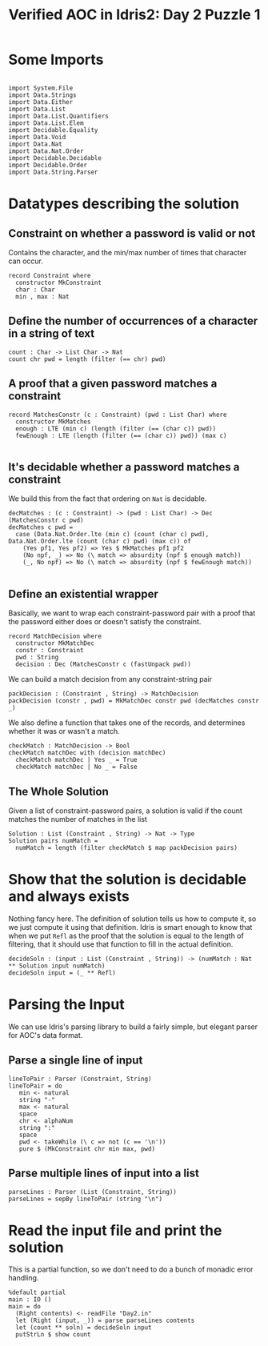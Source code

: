#+TITLE: Verified AOC in Idris2: Day 2 Puzzle 1

* Some Imports

#+begin_src idris2

  import System.File
  import Data.Strings
  import Data.Either
  import Data.List
  import Data.List.Quantifiers
  import Data.List.Elem
  import Decidable.Equality
  import Data.Void
  import Data.Nat
  import Data.Nat.Order
  import Decidable.Decidable
  import Decidable.Order
  import Data.String.Parser
#+end_src

* Datatypes describing the solution

** Constraint on whether a password is valid or not
   Contains the character, and the min/max number of times that character can occur.
#+begin_src idris2
  record Constraint where
    constructor MkConstraint
    char : Char
    min , max : Nat
#+end_src

** Define the number of occurrences of a character in a string of text
#+begin_src idris2
  count : Char -> List Char -> Nat
  count chr pwd = length (filter (== chr) pwd)
#+end_src

** A proof that a given password matches a constraint

#+begin_src idris2
  record MatchesConstr (c : Constraint) (pwd : List Char) where
    constructor MkMatches
    enough : LTE (min c) (length (filter (== (char c)) pwd))
    fewEnough : LTE (length (filter (== (char c)) pwd)) (max c)

#+end_src

** It's decidable whether a password matches a constraint
We build this from the fact that ordering on ~Nat~ is decidable.
#+begin_src idris2
  decMatches : (c : Constraint) -> (pwd : List Char) -> Dec (MatchesConstr c pwd)
  decMatches c pwd =
    case (Data.Nat.Order.lte (min c) (count (char c) pwd), Data.Nat.Order.lte (count (char c) pwd) (max c)) of
      (Yes pf1, Yes pf2) => Yes $ MkMatches pf1 pf2
      (No npf, _) => No (\ match => absurdity (npf $ enough match))
      (_, No npf) => No (\ match => absurdity (npf $ fewEnough match))

#+end_src

** Define an existential wrapper
   Basically, we want to wrap each constraint-password pair with a proof
   that the password either does or doesn't satisfy the constraint.
#+begin_src idris2
  record MatchDecision where
    constructor MkMatchDec
    constr : Constraint
    pwd : String
    decision : Dec (MatchesConstr c (fastUnpack pwd))
#+end_src

We can build a match decision from any constraint-string pair
#+begin_src idris2
  packDecision : (Constraint , String) -> MatchDecision
  packDecision (constr , pwd) = MkMatchDec constr pwd (decMatches constr _)
#+end_src

  We also define a function that takes one of the records, and
  determines whether it was or wasn't a match.
#+begin_src idris2
  checkMatch : MatchDecision -> Bool
  checkMatch matchDec with (decision matchDec)
    checkMatch matchDec | Yes _ = True
    checkMatch matchDec | No _ = False
#+end_src

** The Whole Solution
   Given a list of constraint-password pairs, a solution is valid
   if the count matches the number of matches in the list
#+begin_src idris2
  Solution : List (Constraint , String) -> Nat -> Type
  Solution pairs numMatch =
    numMatch = length (filter checkMatch $ map packDecision pairs)
#+end_src

* Show that the solution is decidable and always exists
  Nothing fancy here. The definition of solution tells us how to compute it,
  so we just compute it using that definition. Idris is smart enough to know that
  when we put ~Refl~ as the proof that the solution is equal to the length of filtering,
  that it should use that function to fill in the actual definition.
#+begin_src idris2
  decideSoln : (input : List (Constraint , String)) -> (numMatch : Nat ** Solution input numMatch)
  decideSoln input = (_ ** Refl)
#+end_src

* Parsing the Input
  We can use Idris's parsing library to build a fairly simple, but elegant
  parser for AOC's data format.


** Parse a single line of input
#+begin_src idris2
  lineToPair : Parser (Constraint, String)
  lineToPair = do
     min <- natural
     string "-"
     max <- natural
     space
     chr <- alphaNum
     string ":"
     space
     pwd <- takeWhile (\ c => not (c == '\n'))
     pure $ (MkConstraint chr min max, pwd)
#+end_src

** Parse multiple lines of input into a list

#+begin_src idris2
  parseLines : Parser (List (Constraint, String))
  parseLines = sepBy lineToPair (string "\n")
#+end_src

* Read the input file and print the solution
#+begin_src idris2 :hidden
  Show Constraint where
    show c = show (min c , max c , char c)
#+end_src


  This is a partial function, so we don't need to do a bunch of
  monadic error handling.
#+begin_src idris2
  %default partial
  main : IO ()
  main = do
    (Right contents) <- readFile "Day2.in"
    let (Right (input, _)) = parse parseLines contents
    let (count ** soln) = decideSoln input
    putStrLn $ show count

#+end_src
